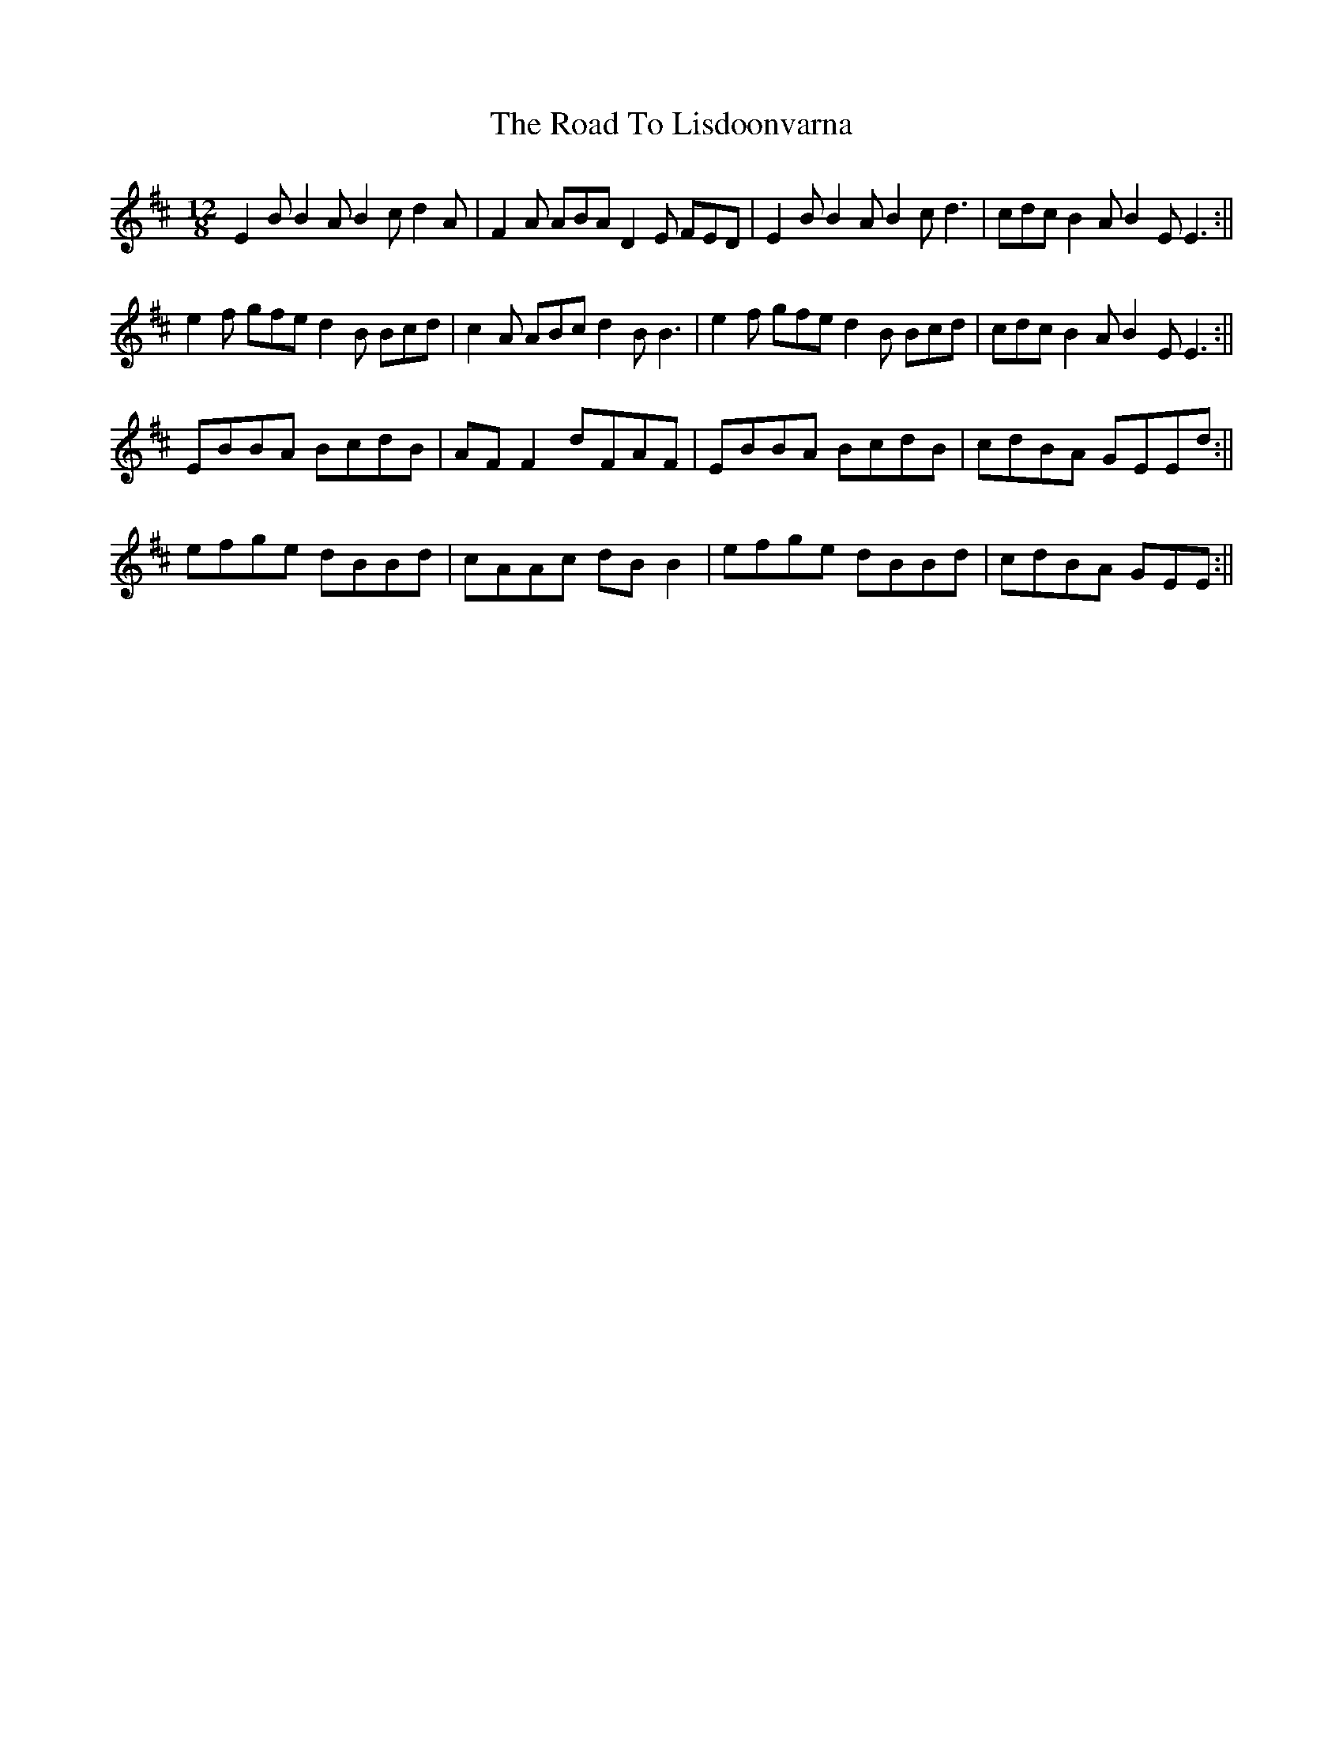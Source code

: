 X: 2
T: Road To Lisdoonvarna, The
Z: birlibirdie
S: https://thesession.org/tunes/250#setting12972
R: slide
M: 12/8
L: 1/8
K: Edor
E2B B2A B2c d2A|F2A ABA D2E FED|E2B B2A B2c d3|cdc B2A B2E E3:||e2f gfe d2B Bcd|c2A ABc d2B B3|e2f gfe d2B Bcd|cdc B2A B2E E3:||EBBA BcdB|AFF2 dFAF|EBBA BcdB|cdBA GEEd:||efge dBBd|cAAc dBB2|efge dBBd|cdBA GEE:||
